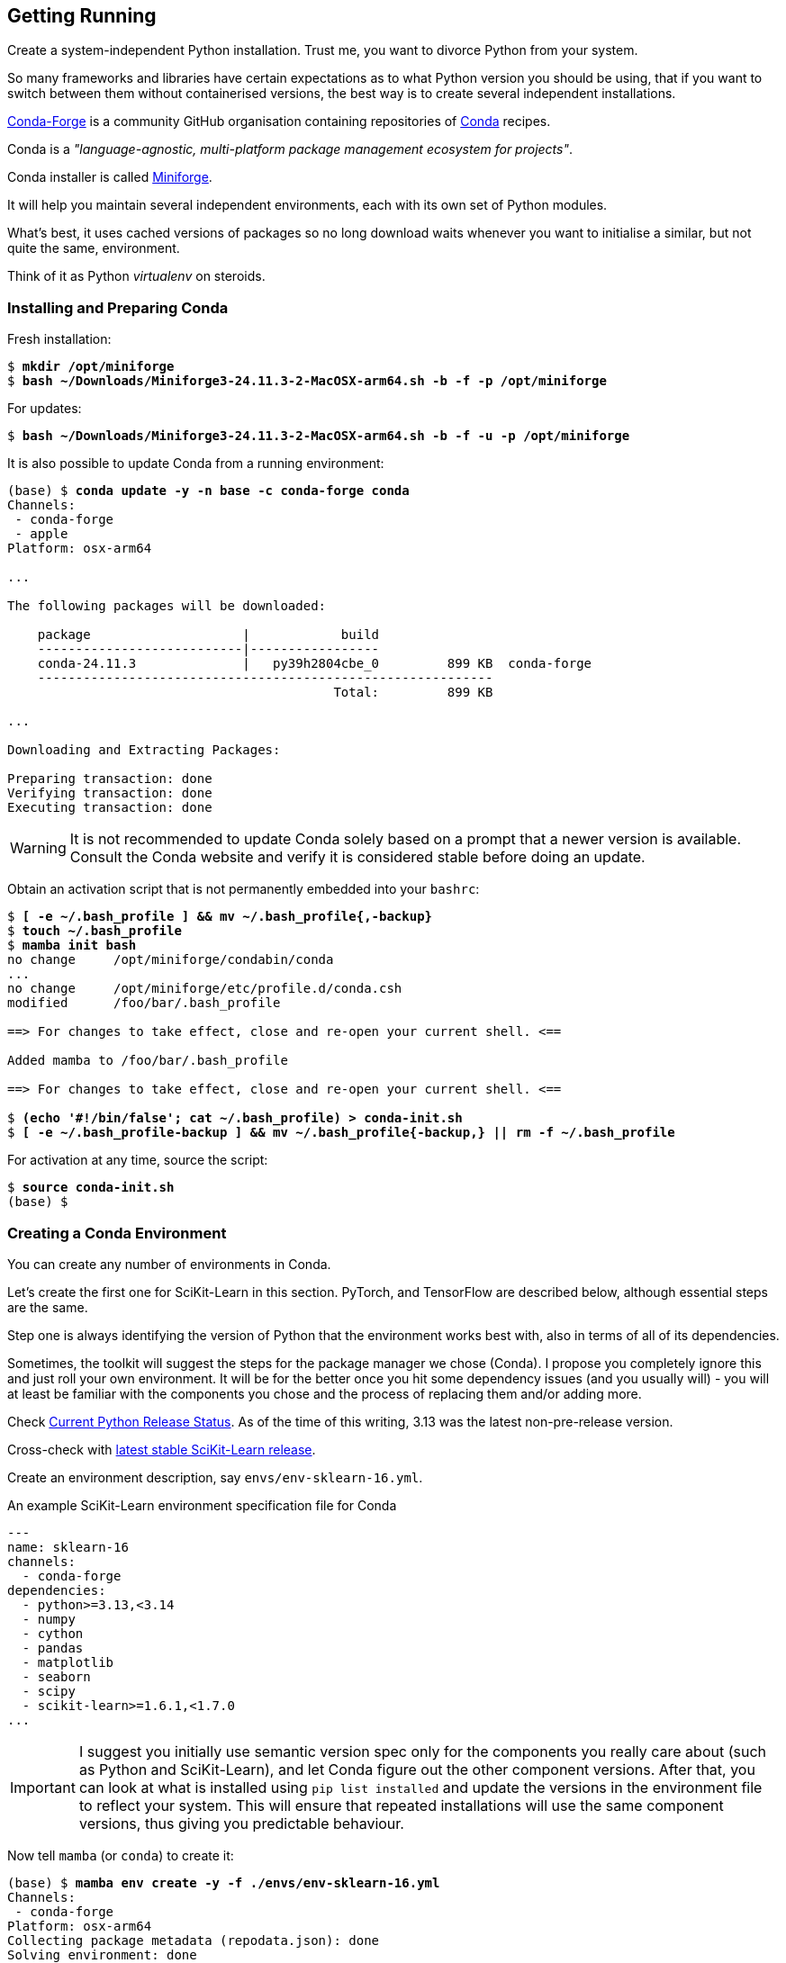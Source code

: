 == Getting Running ==

Create a system-independent Python installation. Trust me, you want to divorce Python from your system.

So many frameworks and libraries have certain expectations as to what Python version you should be using, that if you want to switch between them without containerised versions, the best way is to create several independent installations.

https://conda-forge.org[Conda-Forge] is a community GitHub organisation containing repositories of https://conda.org[Conda] recipes.

Conda is a _"language-agnostic, multi-platform package management ecosystem for projects"_.

Conda installer is called https://conda-forge.org/download/[Miniforge].

It will help you maintain several independent environments, each with its own set of Python modules.

What's best, it uses cached versions of packages so no long download waits whenever you want to initialise a similar, but not quite the same, environment.

Think of it as Python _virtualenv_ on steroids.

=== Installing and Preparing Conda ===

Fresh installation:

[subs="+quotes"]
----
$ *mkdir /opt/miniforge*
$ *bash ~/Downloads/Miniforge3-24.11.3-2-MacOSX-arm64.sh -b -f -p /opt/miniforge*
----

For updates:

[subs="+quotes"]
----
$ *bash ~/Downloads/Miniforge3-24.11.3-2-MacOSX-arm64.sh -b -f -u -p /opt/miniforge*
----

It is also possible to update Conda from a running environment:

[subs="+quotes"]
----
(base) $ *conda update -y -n base -c conda-forge conda*
Channels:
 - conda-forge
 - apple
Platform: osx-arm64

...

The following packages will be downloaded:

    package                    |            build
    ---------------------------|-----------------
    conda-24.11.3              |   py39h2804cbe_0         899 KB  conda-forge
    ------------------------------------------------------------
                                           Total:         899 KB

...

Downloading and Extracting Packages:

Preparing transaction: done
Verifying transaction: done
Executing transaction: done
----

====
WARNING: It is not recommended to update Conda solely based on a prompt that a newer version is available. Consult the Conda website and verify it is considered stable before doing an update.
====

Obtain an activation script that is not permanently embedded into your `bashrc`:

[subs="+quotes"]
----
$ *[ -e ~/.bash_profile ] && mv ~/.bash_profile{,-backup}*
$ *touch ~/.bash_profile*
$ *mamba init bash*
no change     /opt/miniforge/condabin/conda
...
no change     /opt/miniforge/etc/profile.d/conda.csh
modified      /foo/bar/.bash_profile

==> For changes to take effect, close and re-open your current shell. <==

Added mamba to /foo/bar/.bash_profile

==> For changes to take effect, close and re-open your current shell. <==

$ *(echo '#!/bin/false'; cat ~/.bash_profile) > conda-init.sh*
$ *[ -e ~/.bash_profile-backup ] && mv ~/.bash_profile{-backup,} || rm -f ~/.bash_profile*
----

For activation at any time, source the script:

[subs="+quotes"]
----
$ *source conda-init.sh*
(base) $ 
----

=== Creating a Conda Environment ===

You can create any number of environments in Conda.

Let's create the first one for SciKit-Learn in this section. PyTorch, and TensorFlow are described below, although essential steps are the same.

Step one is always identifying the version of Python that the environment works best with, also in terms of all of its dependencies.

Sometimes, the toolkit will suggest the steps for the package manager we chose (Conda). I propose you completely ignore this and just roll your own environment. It will be for the better once you hit some dependency issues (and you usually will) - you will at least be familiar with the components you chose and the process of replacing them and/or adding more.

Check https://www.python.org/downloads/[Current Python Release Status]. As of the time of this writing, 3.13 was the latest non-pre-release version.

Cross-check with https://scikit-learn.org/stable/install.html[latest stable SciKit-Learn release].

Create an environment description, say `envs/env-sklearn-16.yml`.

.An example SciKit-Learn environment specification file for Conda
[source,yaml]
----
---
name: sklearn-16
channels:
  - conda-forge
dependencies:
  - python>=3.13,<3.14
  - numpy
  - cython
  - pandas
  - matplotlib
  - seaborn
  - scipy
  - scikit-learn>=1.6.1,<1.7.0
...
----

====
IMPORTANT: I suggest you initially use semantic version spec only for the components you really care about (such as Python and SciKit-Learn), and let Conda figure out the other component versions. After that, you can look at what is installed using `pip list installed` and update the versions in the environment file to reflect your system. This will ensure that repeated installations will use the same component versions, thus giving you predictable behaviour.
====

Now tell `mamba` (or `conda`) to create it:

[subs="+quotes"]
----
(base) $ *mamba env create -y -f ./envs/env-sklearn-16.yml*
Channels:
 - conda-forge
Platform: osx-arm64
Collecting package metadata (repodata.json): done
Solving environment: done

Downloading and Extracting Packages:
...

Preparing transaction: done
Verifying transaction: done
Executing transaction: done
...
----

Activate it (some checks along the way to show you how the entire thing works):

[subs="+quotes"]
----
(base) $ *which python*
/opt/miniforge/bin/python

(base) $ *python --version*
Python 3.12.9

(base) $ *mamba env list*
# conda environments:
#
base                 * /opt/miniforge
sklearn-16             /opt/miniforge/envs/sklearn-16

(base) $ *mamba activate sklearn-16*

(sklearn-16) $ *which python*
/opt/miniforge/envs/sklearn-16/bin/python

(sklearn-16) $ *python --version*
Python 3.13.2

(sklearn-16) $ *python3*
Python 3.13.2 | packaged by conda-forge | (main, Feb 17 2025, 14:02:48) [Clang 18.1.8 ] on darwin
Type "help", "copyright", "credits" or "license" for more information.

>>> *import sklearn*

>>> *sklearn.show_versions()*

System:
    python: 3.13.2 | packaged by conda-forge | (main, Feb 17 2025, 14:02:48) [Clang 18.1.8 ]
executable: /opt/miniforge/envs/sklearn-16/bin/python3
   machine: macOS-15.4-arm64-arm-64bit-Mach-O

Python dependencies:
      sklearn: 1.6.1
          pip: 25.0.1
   setuptools: 78.1.0
        numpy: 2.2.4
        scipy: 1.15.2
       Cython: 3.0.12
       pandas: 2.2.3
   matplotlib: 3.10.1
       joblib: 1.4.2
threadpoolctl: 3.6.0

Built with OpenMP: True

threadpoolctl info:
       user_api: blas
   internal_api: openblas
    num_threads: 10
         prefix: libopenblas
       filepath: /opt/miniforge/envs/sklearn-16/lib/libopenblas.0.dylib
        version: 0.3.29
threading_layer: openmp
   architecture: VORTEX

       user_api: openmp
   internal_api: openmp
    num_threads: 10
         prefix: libomp
       filepath: /opt/miniforge/envs/sklearn-16/lib/libomp.dylib
        version: None

>>> *exit()*
----

If you want to later update some of the environment components, you can do so by editing the env file and issuing the following command:

[subs="+quotes"]
----
(sklearn-16) $ *mamba env update -y -f ./env-sklearn-16.yml*
...
----

====
WARNING: Without the `-n` option, `env update` is always applied to _current_ environment.
====

=== Creating Other Environments ===

You can do the same with other environments: PyTorch, TensorFlow, etc. Some of these may even come with hardware acceleration support for your computer system.

.An example PyTorch environment specification file for Conda
[source,yaml]
----
---
name: pytorch-26
channels:
  - conda-forge
dependencies:
  - python>=3.12,<3.13
  - numpy
  - pandas
  - matplotlib
  - seaborn
  - pytorch>=2.6,<2.7
...
----

[subs="+quotes"]
----
(base) $ *mamba env create -y -f ./env-pytorch-26.yml*
...
----

.An example TensorFlow environment specification file for Conda
[source,yaml]
----
---
name: tf-216
channels:
  - apple
  - conda-forge
dependencies:
  - python>=3.9
  - numpy>=1.19.5
  - pandas>=1.1.5
  - matplotlib>=3.3.4
  - tensorflow-deps
  - pip>=25.0
  - pip:
    - tensorflow-macos
    - tensorflow-metal
...
----

[subs="+quotes"]
----
(base) $ *mamba env create -y -f ./env-tf-216.yml*
...
----

====
NOTE: Unlike those in the listings above, the included environment specification files already contain all the relevant components and their versions.
====

=== Working With Environments ===

Outside of an integrated environment such as VSCode and JupyterLab, you can use the `mamba` or `conda` command to inspect and switch between environments.

[subs="+quotes"]
----
(base) $ *mamba env list*

# conda environments:
#
base                 * /opt/miniforge
pytorch-26             /opt/miniforge/envs/pytorch-26
sklearn-16             /opt/miniforge/envs/sklearn-16
tf-216                 /opt/miniforge/envs/tf-216

(base) $ *conda env list*

# conda environments:
#
base                 * /opt/miniforge
pytorch-26             /opt/miniforge/envs/pytorch-26
sklearn-16             /opt/miniforge/envs/sklearn-16
tf-216                 /opt/miniforge/envs/tf-216
----

You can switch between them by using the `activate` and `deactivate` commands.

[subs="+quotes"]
----
(base) $ *mamba activate sklearn-16*

(sklearn-16) $ *mamba env list*

# conda environments:
#
base                   /opt/miniforge
pytorch-26             /opt/miniforge/envs/pytorch-26
sklearn-16           * /opt/miniforge/envs/sklearn-16
tf-216                 /opt/miniforge/envs/tf-216

(sklearn-16) $ *mamba deactivate*

(base) $
----

You can remove any environment using the `env remove` command.

[subs="+quotes"]
----
(base) $ *mamba env remove -y -n pytorch-26*

Remove all packages in environment /opt/miniforge/envs/pytorch-26:

...

Preparing transaction: done
Verifying transaction: done
Executing transaction: done
----
